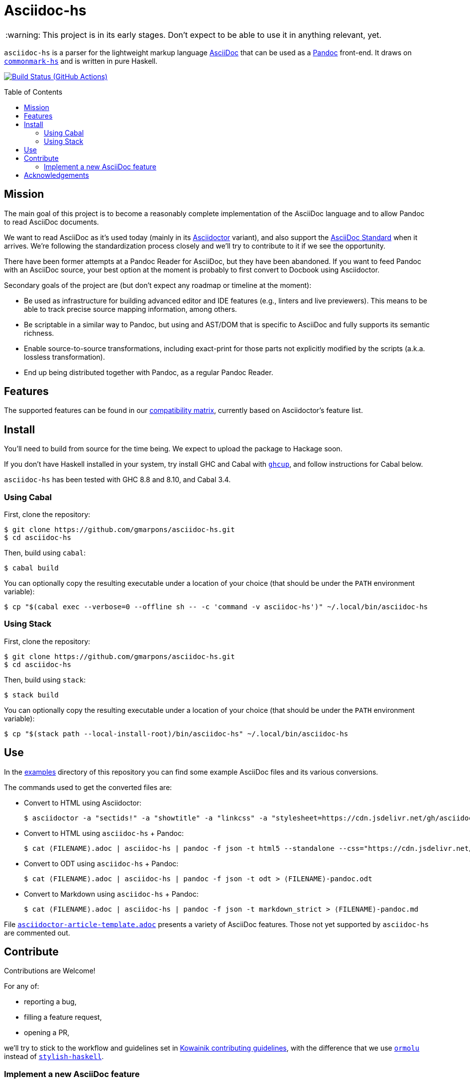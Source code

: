 = Asciidoc-hs
:toc: macro
ifndef::env-github[]
:icons: font
:outfilesuffix: .adoc
:caution-caption: :fire:
:important-caption: :exclamation:
:note-caption: :paperclip:
:tip-caption: :bulb:
:warning-caption: :warning:
endif::[]
// Variables:
:release-version:
// URLs:
:url-repo: https://github.com/gmarpons/asciidoc-hs

WARNING: This project is in its early stages.
Don't expect to be able to use it in anything relevant, yet.

`asciidoc-hs` is a parser for the lightweight markup language https://docs.asciidoctor.org/asciidoc/latest/[AsciiDoc] that can be used as a https://pandoc.org/[Pandoc] front-end.
It draws on https://github.com/jgm/commonmark-hs[`commonmark-hs`] and is written in pure Haskell.

image:https://github.com/gmarpons/asciidoc-hs/workflows/CI/badge.svg[Build Status (GitHub Actions),link={url-repo}/actions]

toc::[]

== Mission

The main goal of this project is to become a reasonably complete implementation of the AsciiDoc language and to allow Pandoc to read AsciiDoc documents.

We want to read AsciiDoc as it's used today (mainly in its https://docs.asciidoctor.org/asciidoctor/latest/[Asciidoctor] variant), and also support the https://www.eclipse.org/org/workinggroups/asciidoc-charter.php[AsciiDoc Standard] when it arrives.
We're following the standardization process closely and we'll try to contribute to it if we see the opportunity.

There have been former attempts at a Pandoc Reader for AsciiDoc, but they have been abandoned.
If you want to feed Pandoc with an AsciiDoc source, your best option at the moment is probably to first convert to Docbook using Asciidoctor.

Secondary goals of the project are (but don't expect any roadmap or timeline at the moment):

* Be used as infrastructure for building advanced editor and IDE features (e.g., linters and live previewers).
This means to be able to track precise source mapping information, among others.

* Be scriptable in a similar way to Pandoc, but using and AST/DOM that is specific to AsciiDoc and fully supports its semantic richness.

* Enable source-to-source transformations, including exact-print for those parts not explicitly modified by the scripts (a.k.a. lossless transformation).

* End up being distributed together with Pandoc, as a regular Pandoc Reader.

== Features

The supported features can be found in our https://github.com/gmarpons/asciidoc-hs/wiki/AsciiDoc-Compatibility-Matrix[compatibility matrix], currently based on Asciidoctor's feature list.

== Install

You'll need to build from source for the time being.
We expect to upload the package to Hackage soon.

If you don't have Haskell installed in your system, try install GHC and Cabal with https://www.haskell.org/ghcup/[`ghcup`], and follow instructions for Cabal below.

`asciidoc-hs` has been tested with GHC 8.8 and 8.10, and Cabal 3.4.

=== Using Cabal

First, clone the repository:

[subs=attributes]
  $ git clone {url-repo}.git
  $ cd asciidoc-hs

Then, build using `cabal`:

  $ cabal build

You can optionally copy the resulting executable under a location of your choice (that should be under the `PATH` environment variable):

  $ cp "$(cabal exec --verbose=0 --offline sh -- -c 'command -v asciidoc-hs')" ~/.local/bin/asciidoc-hs

=== Using Stack

First, clone the repository:

[subs=attributes]
  $ git clone {url-repo}.git
  $ cd asciidoc-hs

Then, build using `stack`:

  $ stack build

You can optionally copy the resulting executable under a location of your choice (that should be under the `PATH` environment variable):

  $ cp "$(stack path --local-install-root)/bin/asciidoc-hs" ~/.local/bin/asciidoc-hs

== Use

In the https://github.com/gmarpons/asciidoc-hs/tree/main/examples[examples] directory of this repository you can find some example AsciiDoc files and its various conversions.

The commands used to get the converted files are:

:filename: ⟨FILENAME⟩

* Convert to HTML using Asciidoctor:
+
[subs=attributes]
  $ asciidoctor -a "sectids!" -a "showtitle" -a "linkcss" -a "stylesheet=https://cdn.jsdelivr.net/gh/asciidoctor/asciidoctor@2.0/data/stylesheets/asciidoctor-default.css" -a "webfonts!" {filename}.adoc -o - > {filename}-asciidoctor.html

* Convert to HTML using `asciidoc-hs` + Pandoc:
+
[subs=attributes]
  $ cat {filename}.adoc | asciidoc-hs | pandoc -f json -t html5 --standalone --css="https://cdn.jsdelivr.net/gh/asciidoctor/asciidoctor@2.0/data/stylesheets/asciidoctor-default.css" --css="./asciidoc-hs.css" > {filename}-pandoc.html

* Convert to ODT using `asciidoc-hs` + Pandoc:
+
[subs=attributes]
  $ cat {filename}.adoc | asciidoc-hs | pandoc -f json -t odt > {filename}-pandoc.odt

* Convert to Markdown using `asciidoc-hs` + Pandoc:
+
[subs=attributes]
  $ cat {filename}.adoc | asciidoc-hs | pandoc -f json -t markdown_strict > {filename}-pandoc.md

File https://github.com/gmarpons/asciidoc-hs/blob/main/examples/asciidoctor-article-template.adoc[`asciidoctor-article-template.adoc`] presents a variety of AsciiDoc features.
Those not yet supported by `asciidoc-hs` are commented out.

== Contribute

Contributions are Welcome!

For any of:

* reporting a bug,
* filling a feature request,
* opening a PR,

we'll try to stick to the workflow and guidelines set in https://github.com/kowainik/.github/blob/main/CONTRIBUTING.md[Kowainik contributing guidelines], with the difference that we use https://hackage.haskell.org/package/ormolu[`ormolu`] instead of http://hackage.haskell.org/package/stylish-haskell[`stylish-haskell`].

=== Implement a new AsciiDoc feature

AsciiDoc is an extensive language.
There are plenty of features still to be implemented, with varying degrees of difficulty.

The recommended workflow is the following:

. Check the https://github.com/gmarpons/asciidoc-hs/wiki/AsciiDoc-Compatibility-Matrix[compatibility matrix] to look for unsupported features.
. Fill an issue with the proposed feature if you cannot find it in the https://github.com/gmarpons/asciidoc-hs/issues?q=is%3Aissue+is%3Aopen+label%3Aenhancement[issue tracker], yet.
. Go inspect files https://github.com/gmarpons/asciidoc-hs/blob/main/src/Text/AsciiDoc/Inlines.hs[Inlines.hs] or https://github.com/gmarpons/asciidoc-hs/blob/main/src/Text/AsciiDoc/Blocks.hs[Blocks.hs] and see:
** If the current AST data types (mainly `Inline` and `Block`) support the intended feature, or need to be modified.
** Look for a similar and already implemented feature, and see how the corresponding parser functions are written.
. Discuss a possible implementation in the issue tracker.
. Modify the aforementioned files.
. Add new https://github.com/gmarpons/asciidoc-hs/tree/main/test/Tests[test cases] for inlines or blocks.
. Add the necessary new cases to functions `convertInline` or `convertBlock` in https://github.com/gmarpons/asciidoc-hs/blob/main/src/Text/AsciiDoc/Pandoc.hs[Pandoc.hs].

You don't need to wait to complete the steps above before opening a PR.
In fact, it's better if your code can be reviewed from the beginning.

== Acknowledgements

This work has been supported by a https://www.tweag.io/blog/2020-02-14-os-fellowship/[Tweag Open Source Fellowship].
